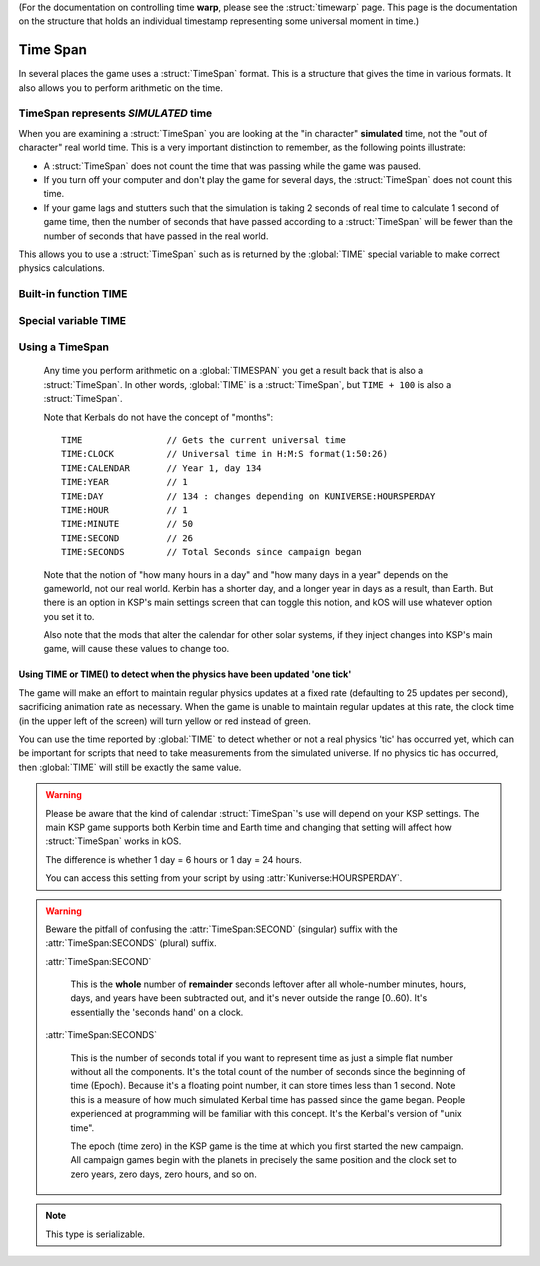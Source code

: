 .. _time:
.. _timestamp:

(For the documentation on controlling time **warp**,
please see the :struct:`timewarp` page.  This page is the
documentation on the structure that holds an individual
timestamp representing some universal moment in time.)

Time Span
=========

In several places the game uses a :struct:`TimeSpan` format. This is a structure that gives the time in various formats. It also allows you to perform arithmetic on the time.

TimeSpan represents *SIMULATED* time
------------------------------------

When you are examining a :struct:`TimeSpan` you are looking at the
"in character" **simulated** time, not the "out of character" real
world time. This is a very important distinction to remember, as
the following points illustrate:

-  A :struct:`TimeSpan` does not count the time that was passing while the game was paused.
-  If you turn off your computer and don't play the game for several days, the :struct:`TimeSpan` does not count this time.
-  If your game lags and stutters such that the simulation is taking 2 seconds of real time to calculate 1 second of game time, then the number of seconds that have passed according to a :struct:`TimeSpan` will be fewer than the number of seconds that have passed in the real world.

This allows you to use a :struct:`TimeSpan` such as is returned by the :global:`TIME` special variable to make correct physics calculations.

Built-in function TIME
----------------------

.. function:: TIME(universal_time)

    :parameter universal_time: (:struct:`Scalar`)
    :return: A :struct`TimeSpan` of the time represented by the seconds timestamp passed in.
    :rtype: :struct:`TimeSpan`

    This creates a :struct:`TimeSpan` given a "universal time",
    which is a number of seconds since the current game began,
    IN GAMETIME.  example: ``TIME(3600)`` will give you a
    :struct:`TimeSpan` representing the moment exactly 1 hour
    (3600 seconds) since the current game first began.

    The parameter is OPTIONAL.  If you leave it off,
    and just call ``TIME()``, then you end up getting
    the current time, which is the same thing that :global:`TIME`
    gives you (without the parentheses).

Special variable TIME
---------------------

.. global:: TIME

    :access: Get only
    :type: :struct:`TimeSpan`

    The special variable :global:`TIME` is used to get the current time
    in the gameworld (not the real world where you're sitting in a chair
    playing Kerbal Space Program.)  It is the same thing as calling
    :func:`TIME` with empty parentheses.

Using a TimeSpan
----------------

    Any time you perform arithmetic on a :global:`TIMESPAN` you get a result back that is also a :struct:`TimeSpan`. In other words, :global:`TIME` is a :struct:`TimeSpan`, but ``TIME + 100`` is also a :struct:`TimeSpan`.

    Note that Kerbals do not have the concept of "months"::

        TIME                // Gets the current universal time
        TIME:CLOCK          // Universal time in H:M:S format(1:50:26)
        TIME:CALENDAR       // Year 1, day 134
        TIME:YEAR           // 1
        TIME:DAY            // 134 : changes depending on KUNIVERSE:HOURSPERDAY
        TIME:HOUR           // 1
        TIME:MINUTE         // 50
        TIME:SECOND         // 26
        TIME:SECONDS        // Total Seconds since campaign began

    Note that the notion of "how many hours in a day" and "how many days in a year"
    depends on the gameworld, not our real world.  Kerbin has a shorter day, and
    a longer year in days as a result, than Earth.  But there is an option in
    KSP's main settings screen that can toggle this notion, and kOS will use
    whatever option you set it to.

    Also note that the mods that alter the calendar for other solar systems,
    if they inject changes into KSP's main game, will cause these values to
    change too.

.. highlight:: kerboscript

Using TIME or TIME() to detect when the physics have been updated 'one tick'
~~~~~~~~~~~~~~~~~~~~~~~~~~~~~~~~~~~~~~~~~~~~~~~~~~~~~~~~~~~~~~~~~~~~~~~~~~~~

The game will make an effort to maintain regular physics updates at a fixed rate (defaulting to 25 updates per second), sacrificing animation rate as necessary.  When the game is unable to maintain regular updates at this rate, the clock time (in the upper left of the screen) will turn yellow or red instead of green.

You can use the time reported by :global:`TIME` to detect whether or not a real physics 'tic' has occurred yet, which can be important for scripts that need to take measurements from the simulated universe. If no physics tic has occurred, then :global:`TIME` will still be exactly the same value.

.. warning::

    Please be aware that the kind of calendar :struct:`TimeSpan`'s use will depend on your KSP settings. The main KSP game supports both Kerbin time and Earth time and changing that setting will affect how :struct:`TimeSpan` works in kOS.

    The difference is whether 1 day = 6 hours or 1 day = 24 hours.

    You can access this setting from your script by using
    :attr:`Kuniverse:HOURSPERDAY`.

.. warning::

    Beware the pitfall of confusing the :attr:`TimeSpan:SECOND` (singular) suffix with the :attr:`TimeSpan:SECONDS` (plural) suffix.

    :attr:`TimeSpan:SECOND`

        This is the **whole** number of **remainder** seconds leftover after all whole-number minutes, hours, days, and years have been subtracted out, and it's never outside the range [0..60). It's essentially the 'seconds hand' on a clock.

    :attr:`TimeSpan:SECONDS`

        This is the number of seconds total if you want to represent time as just a simple flat number without all the components. It's the total count of the number of seconds since the beginning of time (Epoch). Because it's a floating point number, it can store times less than 1 second. Note this is a measure of how much simulated Kerbal time has passed since the game began. People experienced at programming will be familiar with this concept. It's the Kerbal's version of "unix time".

        The epoch (time zero) in the KSP game is the time at which you first started the new campaign. All campaign games begin with the planets in precisely the same position and the clock set to zero years, zero days, zero hours, and so on.


.. structure:: TimeSpan

    .. list-table::
        :header-rows: 1
        :widths: 1 1 4

        * - Suffix
          - Type
          - Description


        * - :attr:`CLOCK`
          - :struct:`String`
          - "HH:MM:SS"
        * - :attr:`CALENDAR`
          - :struct:`String`
          - "Year YYYY, day DDD"
        * - :attr:`SECOND`
          - :struct:`Scalar` (0-59)
          - Second-hand number
        * - :attr:`MINUTE`
          - :struct:`Scalar` (0-59)
          - Minute-hand number
        * - :attr:`HOUR`
          - :struct:`Scalar` (0-5)
          - Hour-hand number
        * - :attr:`DAY`
          - :struct:`Scalar` (1-426)
          - Day-hand number
        * - :attr:`YEAR`
          - :struct:`Scalar`
          - Year-hand number
        * - :attr:`SECONDS`
          - :struct:`Scalar` (fractional)
          - Total Seconds since Epoch (includes fractional partial seconds)


.. note::

    This type is serializable.


.. attribute:: TimeSpan:CLOCK

    :access: Get only
    :type: :struct:`String`

    Time in (HH:MM:SS) format.

.. attribute:: TimeSpan:CALENDAR

    :access: Get only
    :type: :struct:`String`

    Day in "Year YYYY, day DDD" format. (Kerbals don't have 'months'.)

.. attribute:: TimeSpan:SECOND

    :access: Get only
    :type: :struct:`Scalar` (0-59)

    Second-hand number.

.. attribute:: TimeSpan:MINUTE

    :access: Get only
    :type: :struct:`Scalar` (0-59)

    Minute-hand number

.. attribute:: TimeSpan:HOUR

    :access: Get only
    :type: :struct:`Scalar` (0-5) or (0-23)

    Hour-hand number. Kerbin has six hours in its day.

.. attribute:: TimeSpan:DAY

    :access: Get only
    :type: :struct:`Scalar` (1-426) or (1-356)

    Day-hand number. Kerbin has 426 days in its year.

.. attribute:: TimeSpan:YEAR

    :access: Get only
    :type: :struct:`Scalar`

    Year-hand number

.. attribute:: TimeSpan:SECONDS

    :access: Get only
    :type: :struct:`Scalar` (float)

    Total Seconds since Epoch.  Epoch is defined as the moment your
    current saved game's universe began (the point where you started
    your campaign).  Can be very precise.
